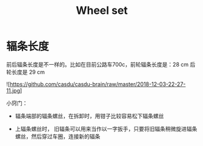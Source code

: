 #+TITLE: Wheel set
#+CREATED:       [2020-11-10 Tue 14:56]
#+LAST_MODIFIED: [2020-11-17 Tue 19:19]

* 辐条长度

前后辐条长度是不一样的。比如在目前公路车700c，前轮辐条长度是：28 cm 后
轮长度是 29 cm

![https://github.com/casdu/casdu-brain/raw/master/2018-12-03-22-27-11.jpg]


小窍门：

- 辐条端部的辐条螺丝，在拆卸时，用钳子比较容易松下辐条螺丝

- 上辐条螺丝时， 旧辐条可以用来当作以一字扳手，只要将旧辐条稍微旋进辐条螺丝，然后穿过车圈，连接新的辐条
